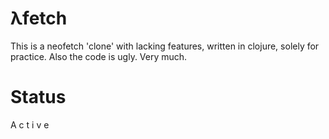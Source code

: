* λfetch
This is a neofetch 'clone' with lacking features, written in clojure, solely for practice.
Also the code is ugly. Very much.
* Status
A c t i v e
